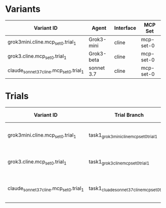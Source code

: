 * Variants

| Variant ID                               | Agent      | Interface | MCP Set   |
|------------------------------------------+------------+-----------+-----------|
| grok3mini.cline.mcp_set_0.trial_1        | Grok3-mini | cline     | mcp-set-0 |
| grok3.cline.mcp_set_0.trial_1            | Grok3-beta | cline     | mcp-set-0 |
| claude_sonnet_37_cline.mcp_set_0.trial_1 | sonnet 3.7 | cline     | mcp-set-0 |


* Trials

| Variant ID                               | Trial Branch                                   | Start Date | Status            | Results                          | Notes                 |
|------------------------------------------+------------------------------------------------+------------+-------------------+----------------------------------+-----------------------+
| grok3mini.cline.mcp_set_0.trial_1        | task1_grok3mini_cline_mcp_set_0_trial_1        | 2025-06-23 | Done, failed      | 1 action completed, $0.1825 cost | first prompt hit snag |
| grok3.cline.mcp_set_0.trial_1            | task1_grok3_cline_mcp_set_0_trial_1            | 2025-06-23 | Done, semi-failed | 1 action completed, $1.1916 cost | first prompt hit snag |
| claude_sonnet_37_cline.mcp_set_0.trial_1 | task1_cluade_sonnet_37_cline_mcp_set_0_trial_1 | 2025-06-24 | Done perfectly    | 1 action completed, $1.1557 cost | flawless              |

